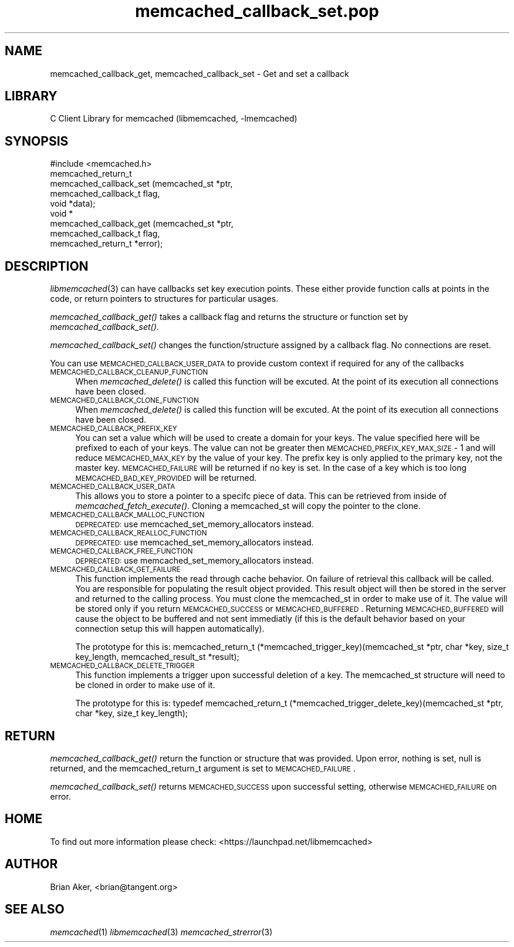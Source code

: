 .\" Automatically generated by Pod::Man 2.25 (Pod::Simple 3.20)
.\"
.\" Standard preamble:
.\" ========================================================================
.de Sp \" Vertical space (when we can't use .PP)
.if t .sp .5v
.if n .sp
..
.de Vb \" Begin verbatim text
.ft CW
.nf
.ne \\$1
..
.de Ve \" End verbatim text
.ft R
.fi
..
.\" Set up some character translations and predefined strings.  \*(-- will
.\" give an unbreakable dash, \*(PI will give pi, \*(L" will give a left
.\" double quote, and \*(R" will give a right double quote.  \*(C+ will
.\" give a nicer C++.  Capital omega is used to do unbreakable dashes and
.\" therefore won't be available.  \*(C` and \*(C' expand to `' in nroff,
.\" nothing in troff, for use with C<>.
.tr \(*W-
.ds C+ C\v'-.1v'\h'-1p'\s-2+\h'-1p'+\s0\v'.1v'\h'-1p'
.ie n \{\
.    ds -- \(*W-
.    ds PI pi
.    if (\n(.H=4u)&(1m=24u) .ds -- \(*W\h'-12u'\(*W\h'-12u'-\" diablo 10 pitch
.    if (\n(.H=4u)&(1m=20u) .ds -- \(*W\h'-12u'\(*W\h'-8u'-\"  diablo 12 pitch
.    ds L" ""
.    ds R" ""
.    ds C` ""
.    ds C' ""
'br\}
.el\{\
.    ds -- \|\(em\|
.    ds PI \(*p
.    ds L" ``
.    ds R" ''
'br\}
.\"
.\" Escape single quotes in literal strings from groff's Unicode transform.
.ie \n(.g .ds Aq \(aq
.el       .ds Aq '
.\"
.\" If the F register is turned on, we'll generate index entries on stderr for
.\" titles (.TH), headers (.SH), subsections (.SS), items (.Ip), and index
.\" entries marked with X<> in POD.  Of course, you'll have to process the
.\" output yourself in some meaningful fashion.
.ie \nF \{\
.    de IX
.    tm Index:\\$1\t\\n%\t"\\$2"
..
.    nr % 0
.    rr F
.\}
.el \{\
.    de IX
..
.\}
.\"
.\" Accent mark definitions (@(#)ms.acc 1.5 88/02/08 SMI; from UCB 4.2).
.\" Fear.  Run.  Save yourself.  No user-serviceable parts.
.    \" fudge factors for nroff and troff
.if n \{\
.    ds #H 0
.    ds #V .8m
.    ds #F .3m
.    ds #[ \f1
.    ds #] \fP
.\}
.if t \{\
.    ds #H ((1u-(\\\\n(.fu%2u))*.13m)
.    ds #V .6m
.    ds #F 0
.    ds #[ \&
.    ds #] \&
.\}
.    \" simple accents for nroff and troff
.if n \{\
.    ds ' \&
.    ds ` \&
.    ds ^ \&
.    ds , \&
.    ds ~ ~
.    ds /
.\}
.if t \{\
.    ds ' \\k:\h'-(\\n(.wu*8/10-\*(#H)'\'\h"|\\n:u"
.    ds ` \\k:\h'-(\\n(.wu*8/10-\*(#H)'\`\h'|\\n:u'
.    ds ^ \\k:\h'-(\\n(.wu*10/11-\*(#H)'^\h'|\\n:u'
.    ds , \\k:\h'-(\\n(.wu*8/10)',\h'|\\n:u'
.    ds ~ \\k:\h'-(\\n(.wu-\*(#H-.1m)'~\h'|\\n:u'
.    ds / \\k:\h'-(\\n(.wu*8/10-\*(#H)'\z\(sl\h'|\\n:u'
.\}
.    \" troff and (daisy-wheel) nroff accents
.ds : \\k:\h'-(\\n(.wu*8/10-\*(#H+.1m+\*(#F)'\v'-\*(#V'\z.\h'.2m+\*(#F'.\h'|\\n:u'\v'\*(#V'
.ds 8 \h'\*(#H'\(*b\h'-\*(#H'
.ds o \\k:\h'-(\\n(.wu+\w'\(de'u-\*(#H)/2u'\v'-.3n'\*(#[\z\(de\v'.3n'\h'|\\n:u'\*(#]
.ds d- \h'\*(#H'\(pd\h'-\w'~'u'\v'-.25m'\f2\(hy\fP\v'.25m'\h'-\*(#H'
.ds D- D\\k:\h'-\w'D'u'\v'-.11m'\z\(hy\v'.11m'\h'|\\n:u'
.ds th \*(#[\v'.3m'\s+1I\s-1\v'-.3m'\h'-(\w'I'u*2/3)'\s-1o\s+1\*(#]
.ds Th \*(#[\s+2I\s-2\h'-\w'I'u*3/5'\v'-.3m'o\v'.3m'\*(#]
.ds ae a\h'-(\w'a'u*4/10)'e
.ds Ae A\h'-(\w'A'u*4/10)'E
.    \" corrections for vroff
.if v .ds ~ \\k:\h'-(\\n(.wu*9/10-\*(#H)'\s-2\u~\d\s+2\h'|\\n:u'
.if v .ds ^ \\k:\h'-(\\n(.wu*10/11-\*(#H)'\v'-.4m'^\v'.4m'\h'|\\n:u'
.    \" for low resolution devices (crt and lpr)
.if \n(.H>23 .if \n(.V>19 \
\{\
.    ds : e
.    ds 8 ss
.    ds o a
.    ds d- d\h'-1'\(ga
.    ds D- D\h'-1'\(hy
.    ds th \o'bp'
.    ds Th \o'LP'
.    ds ae ae
.    ds Ae AE
.\}
.rm #[ #] #H #V #F C
.\" ========================================================================
.\"
.IX Title "memcached_callback_set.pop 3"
.TH memcached_callback_set.pop 3 "2010-06-29" "" "memcached_callback_set"
.\" For nroff, turn off justification.  Always turn off hyphenation; it makes
.\" way too many mistakes in technical documents.
.if n .ad l
.nh
.SH "NAME"
memcached_callback_get, memcached_callback_set \- Get and set a callback
.SH "LIBRARY"
.IX Header "LIBRARY"
C Client Library for memcached (libmemcached, \-lmemcached)
.SH "SYNOPSIS"
.IX Header "SYNOPSIS"
.Vb 1
\&  #include <memcached.h>
\&
\&  memcached_return_t 
\&    memcached_callback_set (memcached_st *ptr, 
\&                            memcached_callback_t flag, 
\&                            void *data);
\&
\&  void *
\&    memcached_callback_get (memcached_st *ptr, 
\&                            memcached_callback_t flag,
\&                            memcached_return_t *error);
.Ve
.SH "DESCRIPTION"
.IX Header "DESCRIPTION"
\&\fIlibmemcached\fR\|(3) can have callbacks set key execution points. These either
provide function calls at points in the code, or return pointers to
structures for particular usages.
.PP
\&\fImemcached_callback_get()\fR takes a callback flag and returns the structure or
function set by \fImemcached_callback_set()\fR.
.PP
\&\fImemcached_callback_set()\fR changes the function/structure assigned by a
callback flag. No connections are reset.
.PP
You can use \s-1MEMCACHED_CALLBACK_USER_DATA\s0 to provide custom context if required for any 
of the callbacks
.IP "\s-1MEMCACHED_CALLBACK_CLEANUP_FUNCTION\s0" 4
.IX Item "MEMCACHED_CALLBACK_CLEANUP_FUNCTION"
When \fImemcached_delete()\fR is called this function will be excuted. At the
point of its execution all connections have been closed.
.IP "\s-1MEMCACHED_CALLBACK_CLONE_FUNCTION\s0" 4
.IX Item "MEMCACHED_CALLBACK_CLONE_FUNCTION"
When \fImemcached_delete()\fR is called this function will be excuted. At the
point of its execution all connections have been closed.
.IP "\s-1MEMCACHED_CALLBACK_PREFIX_KEY\s0" 4
.IX Item "MEMCACHED_CALLBACK_PREFIX_KEY"
You can set a value which will be used to create a domain for your keys.
The value specified here will be prefixed to each of your keys. The value can not
be greater then \s-1MEMCACHED_PREFIX_KEY_MAX_SIZE\s0 \- 1 and will reduce \s-1MEMCACHED_MAX_KEY\s0 by
the value of your key. The prefix key is only applied to the primary key,
not the master key. \s-1MEMCACHED_FAILURE\s0 will be returned if no key is set. In the case
of a key which is too long \s-1MEMCACHED_BAD_KEY_PROVIDED\s0 will be returned.
.IP "\s-1MEMCACHED_CALLBACK_USER_DATA\s0" 4
.IX Item "MEMCACHED_CALLBACK_USER_DATA"
This allows you to store a pointer to a specifc piece of data. This can be
retrieved from inside of \fImemcached_fetch_execute()\fR. Cloning a memcached_st
will copy the pointer to the clone.
.IP "\s-1MEMCACHED_CALLBACK_MALLOC_FUNCTION\s0" 4
.IX Item "MEMCACHED_CALLBACK_MALLOC_FUNCTION"
\&\s-1DEPRECATED:\s0 use memcached_set_memory_allocators instead.
.IP "\s-1MEMCACHED_CALLBACK_REALLOC_FUNCTION\s0" 4
.IX Item "MEMCACHED_CALLBACK_REALLOC_FUNCTION"
\&\s-1DEPRECATED:\s0 use memcached_set_memory_allocators instead.
.IP "\s-1MEMCACHED_CALLBACK_FREE_FUNCTION\s0" 4
.IX Item "MEMCACHED_CALLBACK_FREE_FUNCTION"
\&\s-1DEPRECATED:\s0 use memcached_set_memory_allocators instead.
.IP "\s-1MEMCACHED_CALLBACK_GET_FAILURE\s0" 4
.IX Item "MEMCACHED_CALLBACK_GET_FAILURE"
This function implements the read through cache behavior. On failure of retrieval this callback will be called. 
You are responsible for populating the result object provided. This result object will then be stored in the server and
returned to the calling process. You must clone the memcached_st in order to
make use of it. The value will be stored only if you return
\&\s-1MEMCACHED_SUCCESS\s0 or \s-1MEMCACHED_BUFFERED\s0. Returning \s-1MEMCACHED_BUFFERED\s0 will
cause the object to be buffered and not sent immediatly (if this is the default behavior based on your connection setup this will happen automatically).
.Sp
The prototype for this is:
memcached_return_t (*memcached_trigger_key)(memcached_st *ptr, char *key, size_t key_length, memcached_result_st *result);
.IP "\s-1MEMCACHED_CALLBACK_DELETE_TRIGGER\s0" 4
.IX Item "MEMCACHED_CALLBACK_DELETE_TRIGGER"
This function implements a trigger upon successful deletion of a key. The memcached_st structure will need to be cloned
in order to make use of it.
.Sp
The prototype for this is:
typedef memcached_return_t (*memcached_trigger_delete_key)(memcached_st *ptr, char *key, size_t key_length);
.SH "RETURN"
.IX Header "RETURN"
\&\fImemcached_callback_get()\fR return the function or structure that was provided.
Upon error, nothing is set, null is returned, and the memcached_return_t
argument is set to \s-1MEMCACHED_FAILURE\s0.
.PP
\&\fImemcached_callback_set()\fR returns \s-1MEMCACHED_SUCCESS\s0 upon successful setting,
otherwise \s-1MEMCACHED_FAILURE\s0 on error.
.SH "HOME"
.IX Header "HOME"
To find out more information please check:
<https://launchpad.net/libmemcached>
.SH "AUTHOR"
.IX Header "AUTHOR"
Brian Aker, <brian@tangent.org>
.SH "SEE ALSO"
.IX Header "SEE ALSO"
\&\fImemcached\fR\|(1) \fIlibmemcached\fR\|(3) \fImemcached_strerror\fR\|(3)
